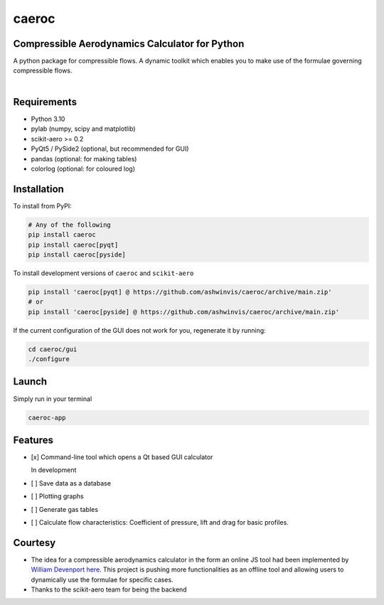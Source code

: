 caeroc
======

Compressible Aerodynamics Calculator for Python
-----------------------------------------------

|version| |LICENSE| |travis|

A python package for compressible flows. A dynamic toolkit which enables
you to make use of the formulae governing compressible flows.

.. figure:: https://raw.githubusercontent.com/ashwinvis/caeroc/gh-pages/screenshot.png
   :alt: Screenshot

.. figure:: https://raw.githubusercontent.com/ashwinvis/caeroc/gh-pages/caeroc-video.png
   :alt: Demo. Click to see the full video
   :align: right
   :target: https://tube.tchncs.de/w/21xYGCA4DDzkaeFKwq6Gy5

Requirements
------------
- Python 3.10
- pylab (numpy, scipy and matplotlib)
- scikit-aero >= 0.2
- PyQt5 / PySide2 (optional, but recommended for GUI)
- pandas (optional: for making tables)
- colorlog (optional: for coloured log)

Installation
------------
To install from PyPI:

.. code:: bash

    # Any of the following
    pip install caeroc
    pip install caeroc[pyqt]
    pip install caeroc[pyside]

To install development versions of ``caeroc`` and ``scikit-aero``

.. code:: bash

    pip install 'caeroc[pyqt] @ https://github.com/ashwinvis/caeroc/archive/main.zip'
    # or
    pip install 'caeroc[pyside] @ https://github.com/ashwinvis/caeroc/archive/main.zip'

If the current configuration of the GUI does not work for you,
regenerate it by running:

.. code:: bash

    cd caeroc/gui
    ./configure

Launch
------
Simply run in your terminal

.. code:: bash

    caeroc-app

Features
--------

-  [x] Command-line tool which opens a Qt based GUI calculator

   In development

-  [ ] Save data as a database
-  [ ] Plotting graphs
-  [ ] Generate gas tables
-  [ ] Calculate flow characteristics: Coefficient of pressure, lift and
   drag for basic profiles.

Courtesy
--------

-  The idea for a compressible aerodynamics calculator in the form an
   online JS tool had been implemented by `William
   Devenport <https://www.aoe.vt.edu/people/faculty/devenport.html>`__
   `here <https://web.archive.org/web/20221106025044/http://www.dept.aoe.vt.edu/~devenpor/aoe3114/calc.html>`__.
   This project is pushing more functionalities as an offline tool and
   allowing users to dynamically use the formulae for specific cases.
-  Thanks to the scikit-aero team for being the backend

.. |version| image:: https://img.shields.io/pypi/v/caeroc.svg
   :target: https://pypi.python.org/pypi/caeroc/
   :alt: Latest version
.. |LICENSE| image:: https://img.shields.io/badge/license-GPL-blue.svg
   :target: /LICENSE
.. |travis| image:: https://travis-ci.org/ashwinvis/caeroc.svg?branch=master
   :target: https://travis-ci.org/ashwinvis/caeroc
